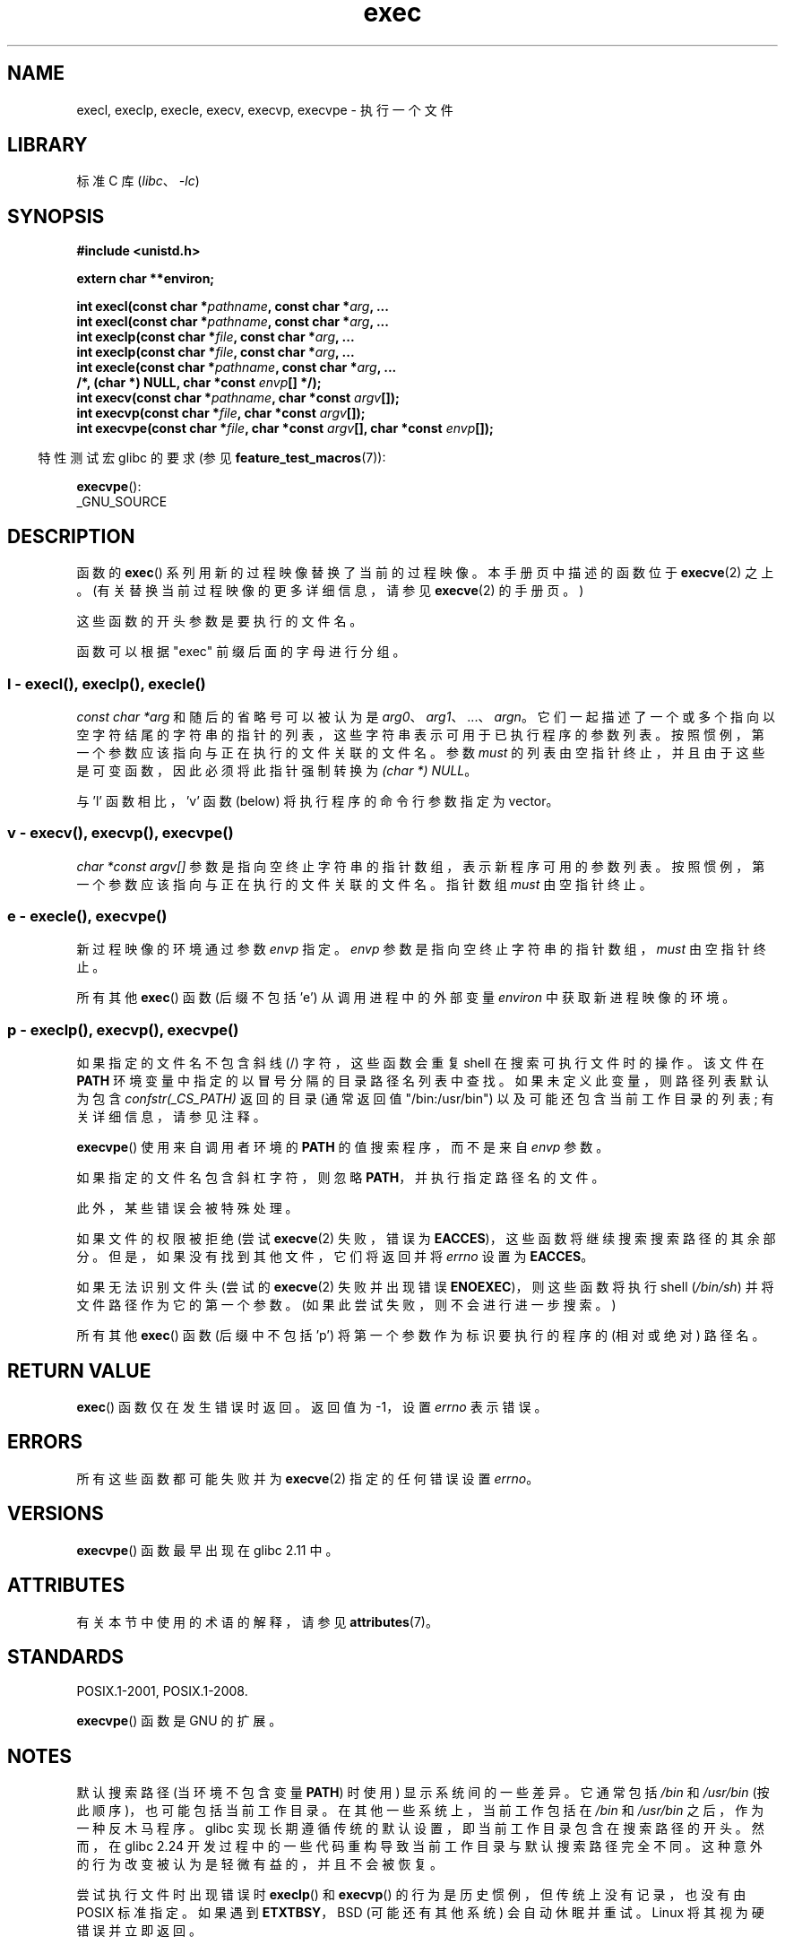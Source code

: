 .\" -*- coding: UTF-8 -*-
'\" t
.\" Copyright (c) 1991 The Regents of the University of California.
.\" All rights reserved.
.\"
.\" SPDX-License-Identifier: BSD-4-Clause-UC
.\"
.\"     @(#)exec.3	6.4 (Berkeley) 4/19/91
.\"
.\" Converted for Linux, Mon Nov 29 11:12:48 1993, faith@cs.unc.edu
.\" Updated more for Linux, Tue Jul 15 11:54:18 1997, pacman@cqc.com
.\" Modified, 24 Jun 2004, Michael Kerrisk <mtk.manpages@gmail.com>
.\"     Added note on casting NULL
.\"
.\"*******************************************************************
.\"
.\" This file was generated with po4a. Translate the source file.
.\"
.\"*******************************************************************
.TH exec 3 2023\-01\-07 "Linux man\-pages 6.03" 
.SH NAME
execl, execlp, execle, execv, execvp, execvpe \- 执行一个文件
.SH LIBRARY
标准 C 库 (\fIlibc\fP、\fI\-lc\fP)
.SH SYNOPSIS
.nf
\fB#include <unistd.h>\fP
.PP
\fBextern char **environ;\fP
.PP
\fBint execl(const char *\fP\fIpathname\fP\fB, const char *\fP\fIarg\fP\fB, ...\fP
\fBint execl(const char *\fP\fIpathname\fP\fB, const char *\fP\fIarg\fP\fB, ...\fP
\fBint execlp(const char *\fP\fIfile\fP\fB, const char *\fP\fIarg\fP\fB, ...\fP
\fBint execlp(const char *\fP\fIfile\fP\fB, const char *\fP\fIarg\fP\fB, ...\fP
\fBint execle(const char *\fP\fIpathname\fP\fB, const char *\fP\fIarg\fP\fB, ...\fP
\fB                /*, (char *) NULL, char *const \fP\fIenvp\fP\fB[] */);\fP
\fBint execv(const char *\fP\fIpathname\fP\fB, char *const \fP\fIargv\fP\fB[]);\fP
\fBint execvp(const char *\fP\fIfile\fP\fB, char *const \fP\fIargv\fP\fB[]);\fP
\fBint execvpe(const char *\fP\fIfile\fP\fB, char *const \fP\fIargv\fP\fB[], char *const \fP\fIenvp\fP\fB[]);\fP
.fi
.PP
.RS -4
特性测试宏 glibc 的要求 (参见 \fBfeature_test_macros\fP(7)):
.RE
.PP
\fBexecvpe\fP():
.nf
    _GNU_SOURCE
.fi
.SH DESCRIPTION
函数的 \fBexec\fP() 系列用新的过程映像替换了当前的过程映像。 本手册页中描述的函数位于 \fBexecve\fP(2) 之上。
(有关替换当前过程映像的更多详细信息，请参见 \fBexecve\fP(2) 的手册页。)
.PP
这些函数的开头参数是要执行的文件名。
.PP
.\"
函数可以根据 "exec" 前缀后面的字母进行分组。
.SS "l \- execl(), execlp(), execle()"
\fIconst char\ *arg\fP 和随后的省略号可以被认为是 \fIarg0\fP、\fIarg1\fP、\&...、\fIargn\fP。
它们一起描述了一个或多个指向以空字符结尾的字符串的指针的列表，这些字符串表示可用于已执行程序的参数列表。
按照惯例，第一个参数应该指向与正在执行的文件关联的文件名。 参数 \fImust\fP 的列表由空指针终止，并且由于这些是可变函数，因此必须将此指针强制转换为
\fI(char\ *) NULL\fP。
.PP
.\"
与 'l' 函数相比，'v' 函数 (below) 将执行程序的命令行参数指定为 vector。
.SS "v \- execv(), execvp(), execvpe()"
\fIchar\ *const argv[]\fP 参数是指向空终止字符串的指针数组，表示新程序可用的参数列表。
按照惯例，第一个参数应该指向与正在执行的文件关联的文件名。 指针数组 \fImust\fP 由空指针终止。
.SS "e \- execle(), execvpe()"
新过程映像的环境通过参数 \fIenvp\fP 指定。 \fIenvp\fP 参数是指向空终止字符串的指针数组，\fImust\fP 由空指针终止。
.PP
所有其他 \fBexec\fP() 函数 (后缀不包括 'e') 从调用进程中的外部变量 \fIenviron\fP 中获取新进程映像的环境。
.SS "p \- execlp(), execvp(), execvpe()"
如果指定的文件名不包含斜线 (/) 字符，这些函数会重复 shell 在搜索可执行文件时的操作。 该文件在 \fBPATH\fP
环境变量中指定的以冒号分隔的目录路径名列表中查找。 如果未定义此变量，则路径列表默认为包含 \fIconfstr(_CS_PATH)\fP 返回的目录
(通常返回值 "/bin:/usr/bin") 以及可能还包含当前工作目录的列表; 有关详细信息，请参见注释。
.PP
\fBexecvpe\fP() 使用来自调用者环境的 \fBPATH\fP 的值搜索程序，而不是来自 \fIenvp\fP 参数。
.PP
如果指定的文件名包含斜杠字符，则忽略 \fBPATH\fP，并执行指定路径名的文件。
.PP
此外，某些错误会被特殊处理。
.PP
如果文件的权限被拒绝 (尝试 \fBexecve\fP(2) 失败，错误为 \fBEACCES\fP)，这些函数将继续搜索搜索路径的其余部分。
但是，如果没有找到其他文件，它们将返回并将 \fIerrno\fP 设置为 \fBEACCES\fP。
.PP
如果无法识别文件头 (尝试的 \fBexecve\fP(2) 失败并出现错误 \fBENOEXEC\fP)，则这些函数将执行 shell (\fI/bin/sh\fP)
并将文件路径作为它的第一个参数。 (如果此尝试失败，则不会进行进一步搜索。)
.PP
所有其他 \fBexec\fP() 函数 (后缀中不包括 'p') 将第一个参数作为标识要执行的程序的 (相对或绝对) 路径名。
.SH "RETURN VALUE"
\fBexec\fP() 函数仅在发生错误时返回。 返回值为 \-1，设置 \fIerrno\fP 表示错误。
.SH ERRORS
所有这些函数都可能失败并为 \fBexecve\fP(2) 指定的任何错误设置 \fIerrno\fP。
.SH VERSIONS
\fBexecvpe\fP() 函数最早出现在 glibc 2.11 中。
.SH ATTRIBUTES
有关本节中使用的术语的解释，请参见 \fBattributes\fP(7)。
.ad l
.nh
.TS
allbox;
lbx lb lb
l l l.
Interface	Attribute	Value
T{
\fBexecl\fP(),
\fBexecle\fP(),
\fBexecv\fP()
T}	Thread safety	MT\-Safe
T{
\fBexeclp\fP(),
\fBexecvp\fP(),
\fBexecvpe\fP()
T}	Thread safety	MT\-Safe env
.TE
.hy
.ad
.sp 1
.SH STANDARDS
POSIX.1\-2001, POSIX.1\-2008.
.PP
\fBexecvpe\fP() 函数是 GNU 的扩展。
.SH NOTES
.\" glibc commit 1eb8930608705702d5746e5491bab4e4429fcb83
默认搜索路径 (当环境不包含变量 \fBPATH\fP) 时使用) 显示系统间的一些差异。 它通常包括 \fI/bin\fP 和 \fI/usr/bin\fP
(按此顺序)，也可能包括当前工作目录。 在其他一些系统上，当前工作包括在 \fI/bin\fP 和 \fI/usr/bin\fP 之后，作为一种反木马程序。
glibc 实现长期遵循传统的默认设置，即当前工作目录包含在搜索路径的开头。 然而，在 glibc 2.24
开发过程中的一些代码重构导致当前工作目录与默认搜索路径完全不同。 这种意外的行为改变被认为是轻微有益的，并且不会被恢复。
.PP
尝试执行文件时出现错误时 \fBexeclp\fP() 和 \fBexecvp\fP() 的行为是历史惯例，但传统上没有记录，也没有由 POSIX 标准指定。
如果遇到 \fBETXTBSY\fP，BSD (可能还有其他系统) 会自动休眠并重试。 Linux 将其视为硬错误并立即返回。
.PP
传统上，函数 \fBexeclp\fP() 和 \fBexecvp\fP() 会忽略除上述错误以及 \fBENOMEM\fP 和 \fBE2BIG\fP
之外的所有错误，然后返回。 如果发生上述错误以外的任何错误，它们现在会返回。
.SH BUGS
.\" https://sourceware.org/bugzilla/show_bug.cgi?id=19534
.\"
在 glibc 2.24 之前，\fBexecl\fP() 和 \fBexecle\fP() 在内部使用
\fBrealloc\fP(3)，因此不是异步信号安全的，这违反了 POSIX.1 的要求。 这已在 glibc 2.24 中修复。
.SS "Architecture\-specific details"
在 sparc 和 sparc64 上，\fBexecv\fP() 由内核 (原型如上所示) 作为系统调用提供，用于与 SunOS 兼容。 这个函数是
\fBexecv\fP() 包装器函数在这些架构上使用的 \fInot\fP。
.SH "SEE ALSO"
\fBsh\fP(1), \fBexecve\fP(2), \fBexecveat\fP(2), \fBfork\fP(2), \fBptrace\fP(2),
\fBfexecve\fP(3), \fBsystem\fP(3), \fBenviron\fP(7)
.PP
.SH [手册页中文版]
.PP
本翻译为免费文档；阅读
.UR https://www.gnu.org/licenses/gpl-3.0.html
GNU 通用公共许可证第 3 版
.UE
或稍后的版权条款。因使用该翻译而造成的任何问题和损失完全由您承担。
.PP
该中文翻译由 wtklbm
.B <wtklbm@gmail.com>
根据个人学习需要制作。
.PP
项目地址:
.UR \fBhttps://github.com/wtklbm/manpages-chinese\fR
.ME 。
